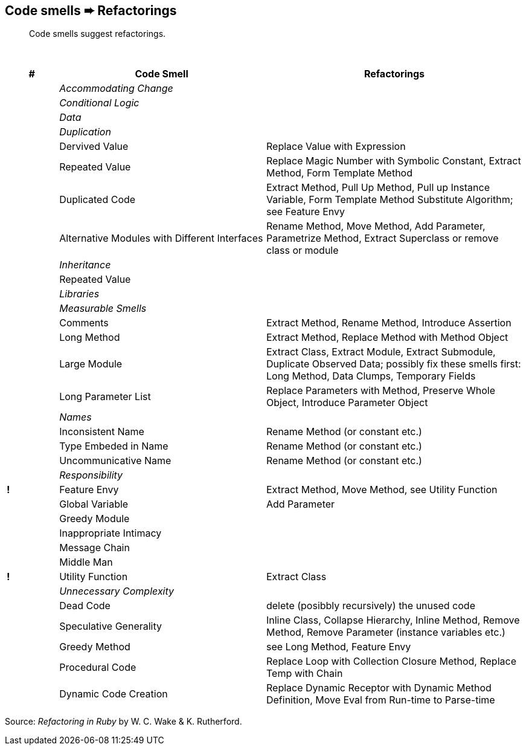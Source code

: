 ## Code smells ➨ Refactorings

[quote]
____
Code smells suggest refactorings.
____

{nbsp}

[cols=">10s,40,50", options="header", caption=""]
|===
^| # ^| Code Smell   ^| Refactorings

| 2+^e| Accommodating Change
| 2+^e| Conditional Logic
| 2+^e| Data
| 2+^e| Duplication
|     | Dervived Value  | Replace Value with Expression
|     | Repeated Value  | Replace Magic Number with Symbolic Constant, Extract Method, Form Template Method
|     | Duplicated Code | Extract Method, Pull Up Method, Pull up Instance Variable, Form Template Method
                          Substitute Algorithm; see Feature Envy
|     | Alternative Modules with Different Interfaces | Rename Method, Move Method, Add Parameter,
                          Parametrize Method, Extract Superclass or remove class or module
| 2+^e| Inheritance
|     | Repeated Value  |
| 2+^e| Libraries
| 2+^e| Measurable Smells
|     | Comments            | Extract Method, Rename Method, Introduce Assertion
|     | Long Method         | Extract Method, Replace Method with Method Object
|     | Large Module        | Extract Class, Extract Module, Extract Submodule, Duplicate Observed Data;
                              possibly fix these smells first: Long Method, Data Clumps, Temporary Fields
|     | Long Parameter List | Replace Parameters with Method, Preserve Whole Object, Introduce Parameter Object
| 2+^e| Names
|     | Inconsistent Name    | Rename Method (or constant etc.)
|     | Type Embeded in Name | Rename Method (or constant etc.)
|     | Uncommunicative Name | Rename Method (or constant etc.)
| 2+^e| Responsibility
|   ! | Feature Envy           | Extract Method, Move Method, see Utility Function
|     | Global Variable        | Add Parameter
|     | Greedy Module          |
|     | Inappropriate Intimacy |
|     | Message Chain          |
|     | Middle Man             |
|   ! | Utility Function       | Extract Class
| 2+^e| Unnecessary Complexity
|     | Dead Code              | delete (posibbly recursively) the unused code
|     | Speculative Generality | Inline Class, Collapse Hierarchy, Inline Method, Remove Method,
                                 Remove Parameter (instance variables etc.)
|     | Greedy Method          | see Long Method, Feature Envy
|     | Procedural Code        | Replace Loop with Collection Closure Method, Replace Temp with Chain
|     | Dynamic Code Creation  | Replace Dynamic Receptor with Dynamic Method Definition, Move Eval from Run-time to Parse-time
|===

Source: _Refactoring in Ruby_ by W. C. Wake & K. Rutherford.
